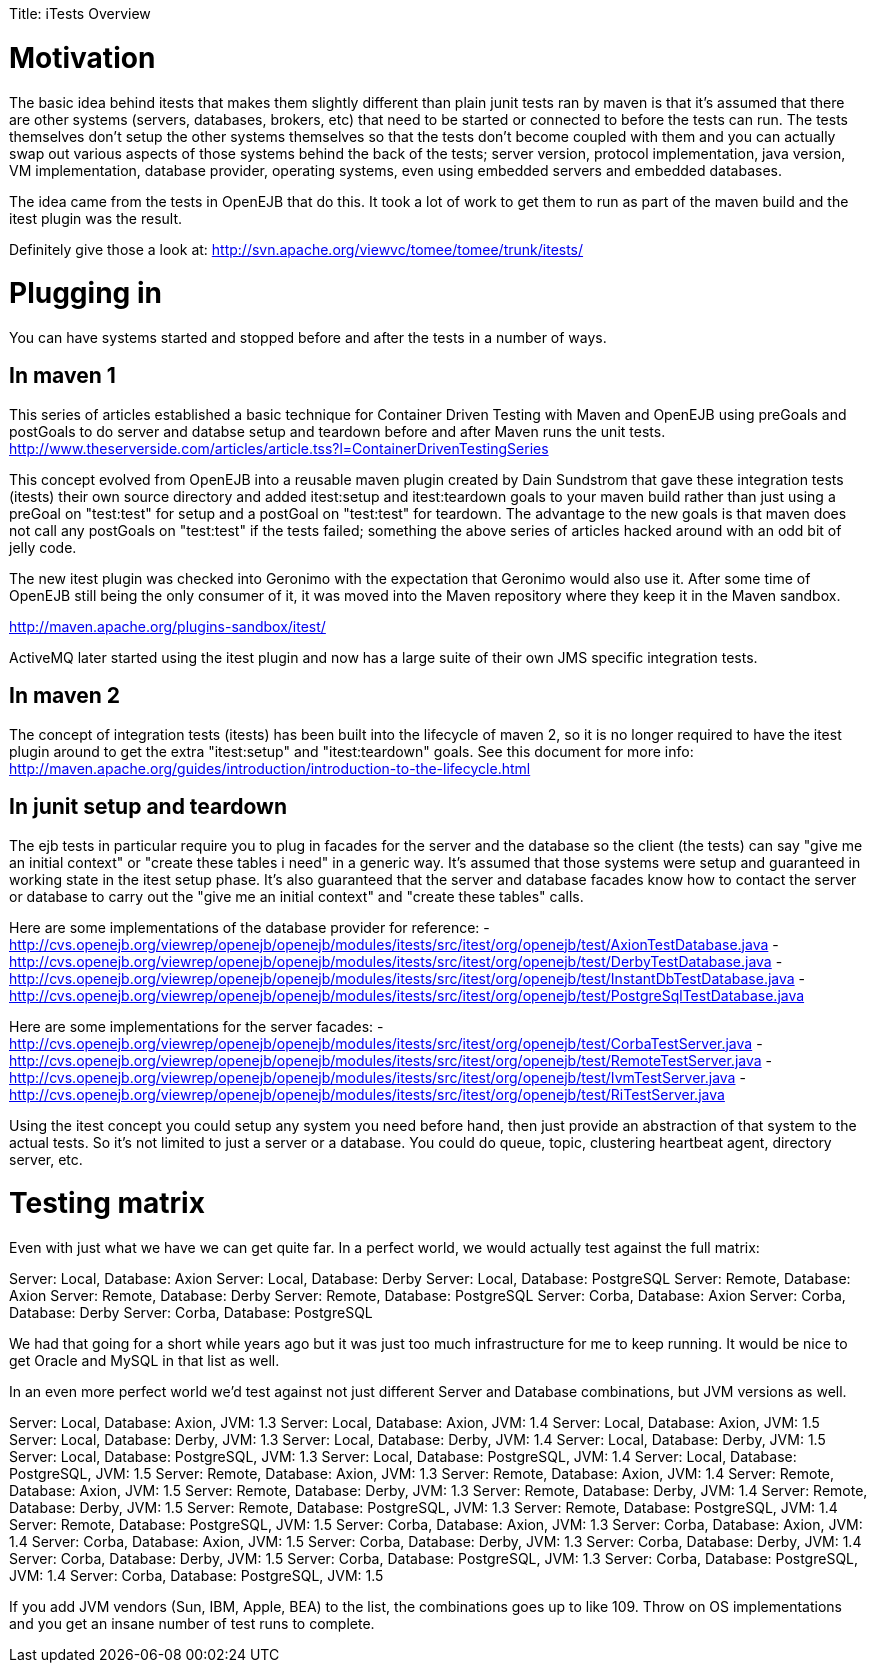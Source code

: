 :doctype: book

Title: iTests Overview +++<a name="iTestsOverview-Motivation">++++++</a>+++

= Motivation

The basic idea behind itests that makes them slightly different than plain junit tests ran by maven is that it's assumed that there are other systems (servers, databases, brokers, etc) that need to be started or connected to before the tests can run.
The tests themselves don't setup the other systems themselves so that the tests don't become coupled with them and you can actually swap out various aspects of those systems behind the back of the tests;
server version, protocol implementation, java version, VM implementation, database provider, operating systems, even using embedded servers and embedded databases.

The idea came from the tests in OpenEJB that do this.
It took a lot of work to get them to run as part of the maven build and the itest plugin was the result.

Definitely give those a look at:  http://svn.apache.org/viewvc/tomee/tomee/trunk/itests/

+++<a name="iTestsOverview-Pluggingin">++++++</a>+++

= Plugging in

You can have systems started and stopped before and after the tests in a number of ways.

+++<a name="iTestsOverview-Inmaven1">++++++</a>+++

== In maven 1

This series of articles established a basic technique for Container Driven Testing with Maven and OpenEJB using preGoals and postGoals to do server and databse setup and teardown before and after Maven runs the unit tests.
http://www.theserverside.com/articles/article.tss?l=ContainerDrivenTestingSeries

This concept evolved from OpenEJB into a reusable maven plugin created by Dain Sundstrom that gave these integration tests (itests) their own source directory and added itest:setup and itest:teardown goals to your maven build rather than just using a preGoal on "test:test" for setup and a postGoal on "test:test" for teardown.
The advantage to the new goals is that maven does not call any postGoals on "test:test" if the tests failed;
something the above series of articles hacked around with an odd bit of jelly code.

The new itest plugin was checked into Geronimo with the expectation that Geronimo would also use it.
After some time of OpenEJB still being the only consumer of it, it was moved into the Maven repository where they keep it in the Maven sandbox.

http://maven.apache.org/plugins-sandbox/itest/

ActiveMQ later started using the itest plugin and now has a large suite of their own JMS specific integration tests.

+++<a name="iTestsOverview-Inmaven2">++++++</a>+++

== In maven 2

The concept of integration tests (itests) has been built into the lifecycle of maven 2, so it is no longer required to have the itest plugin around to get the extra "itest:setup" and "itest:teardown" goals.
See this document for more info:  http://maven.apache.org/guides/introduction/introduction-to-the-lifecycle.html

+++<a name="iTestsOverview-Injunitsetupandteardown">++++++</a>+++

== In junit setup and teardown

The ejb tests in particular require you to plug in facades for the server and the database so the client (the tests) can say "give me an initial context" or "create these tables i need" in a generic way.
It's assumed that those systems were setup and guaranteed in working state in the itest setup phase.
It's also guaranteed that the server and database facades know how to contact the server or database to carry out the "give me an initial context" and "create these tables" calls.

Here are some implementations of the database provider for reference:   - http://cvs.openejb.org/viewrep/openejb/openejb/modules/itests/src/itest/org/openejb/test/AxionTestDatabase.java   - http://cvs.openejb.org/viewrep/openejb/openejb/modules/itests/src/itest/org/openejb/test/DerbyTestDatabase.java   - http://cvs.openejb.org/viewrep/openejb/openejb/modules/itests/src/itest/org/openejb/test/InstantDbTestDatabase.java   - http://cvs.openejb.org/viewrep/openejb/openejb/modules/itests/src/itest/org/openejb/test/PostgreSqlTestDatabase.java

Here are some implementations for the server facades:   - http://cvs.openejb.org/viewrep/openejb/openejb/modules/itests/src/itest/org/openejb/test/CorbaTestServer.java   - http://cvs.openejb.org/viewrep/openejb/openejb/modules/itests/src/itest/org/openejb/test/RemoteTestServer.java   - http://cvs.openejb.org/viewrep/openejb/openejb/modules/itests/src/itest/org/openejb/test/IvmTestServer.java   - http://cvs.openejb.org/viewrep/openejb/openejb/modules/itests/src/itest/org/openejb/test/RiTestServer.java

Using the itest concept you could setup any system you need before hand, then just provide an abstraction of that system to the actual tests.
So it's not limited to just a server or a database.
You could do queue, topic, clustering heartbeat agent, directory server, etc.

+++<a name="iTestsOverview-Testingmatrix">++++++</a>+++

= Testing matrix

Even with just what we have we can get quite far.
In a perfect world, we would actually test against the full matrix:

Server: Local, Database: Axion   Server: Local, Database: Derby   Server: Local, Database: PostgreSQL   Server: Remote, Database: Axion   Server: Remote, Database: Derby   Server: Remote, Database: PostgreSQL   Server: Corba, Database: Axion   Server: Corba, Database: Derby   Server: Corba, Database: PostgreSQL

We had that going for a short while years ago but it was just too much infrastructure for me to keep running.
It would be nice to get Oracle and MySQL in that list as well.

In an even more perfect world we'd test against not just different Server and Database combinations, but JVM versions as well.

Server: Local, Database: Axion, JVM: 1.3   Server: Local, Database: Axion, JVM: 1.4   Server: Local, Database: Axion, JVM: 1.5   Server: Local, Database: Derby, JVM: 1.3   Server: Local, Database: Derby, JVM: 1.4   Server: Local, Database: Derby, JVM: 1.5   Server: Local, Database: PostgreSQL, JVM: 1.3   Server: Local, Database: PostgreSQL, JVM: 1.4   Server: Local, Database: PostgreSQL, JVM: 1.5   Server: Remote, Database: Axion, JVM: 1.3   Server: Remote, Database: Axion, JVM: 1.4   Server: Remote, Database: Axion, JVM: 1.5   Server: Remote, Database: Derby, JVM: 1.3   Server: Remote, Database: Derby, JVM: 1.4   Server: Remote, Database: Derby, JVM: 1.5   Server: Remote, Database: PostgreSQL, JVM: 1.3   Server: Remote, Database: PostgreSQL, JVM: 1.4   Server: Remote, Database: PostgreSQL, JVM: 1.5   Server: Corba, Database: Axion, JVM: 1.3   Server: Corba, Database: Axion, JVM: 1.4   Server: Corba, Database: Axion, JVM: 1.5   Server: Corba, Database: Derby, JVM: 1.3   Server: Corba, Database: Derby, JVM: 1.4   Server: Corba, Database: Derby, JVM: 1.5   Server: Corba, Database: PostgreSQL, JVM: 1.3   Server: Corba, Database: PostgreSQL, JVM: 1.4   Server: Corba, Database: PostgreSQL, JVM: 1.5

If you add JVM vendors (Sun, IBM, Apple, BEA) to the list, the combinations goes up to like 109.
Throw on OS implementations and you get an insane number of test runs to complete.
